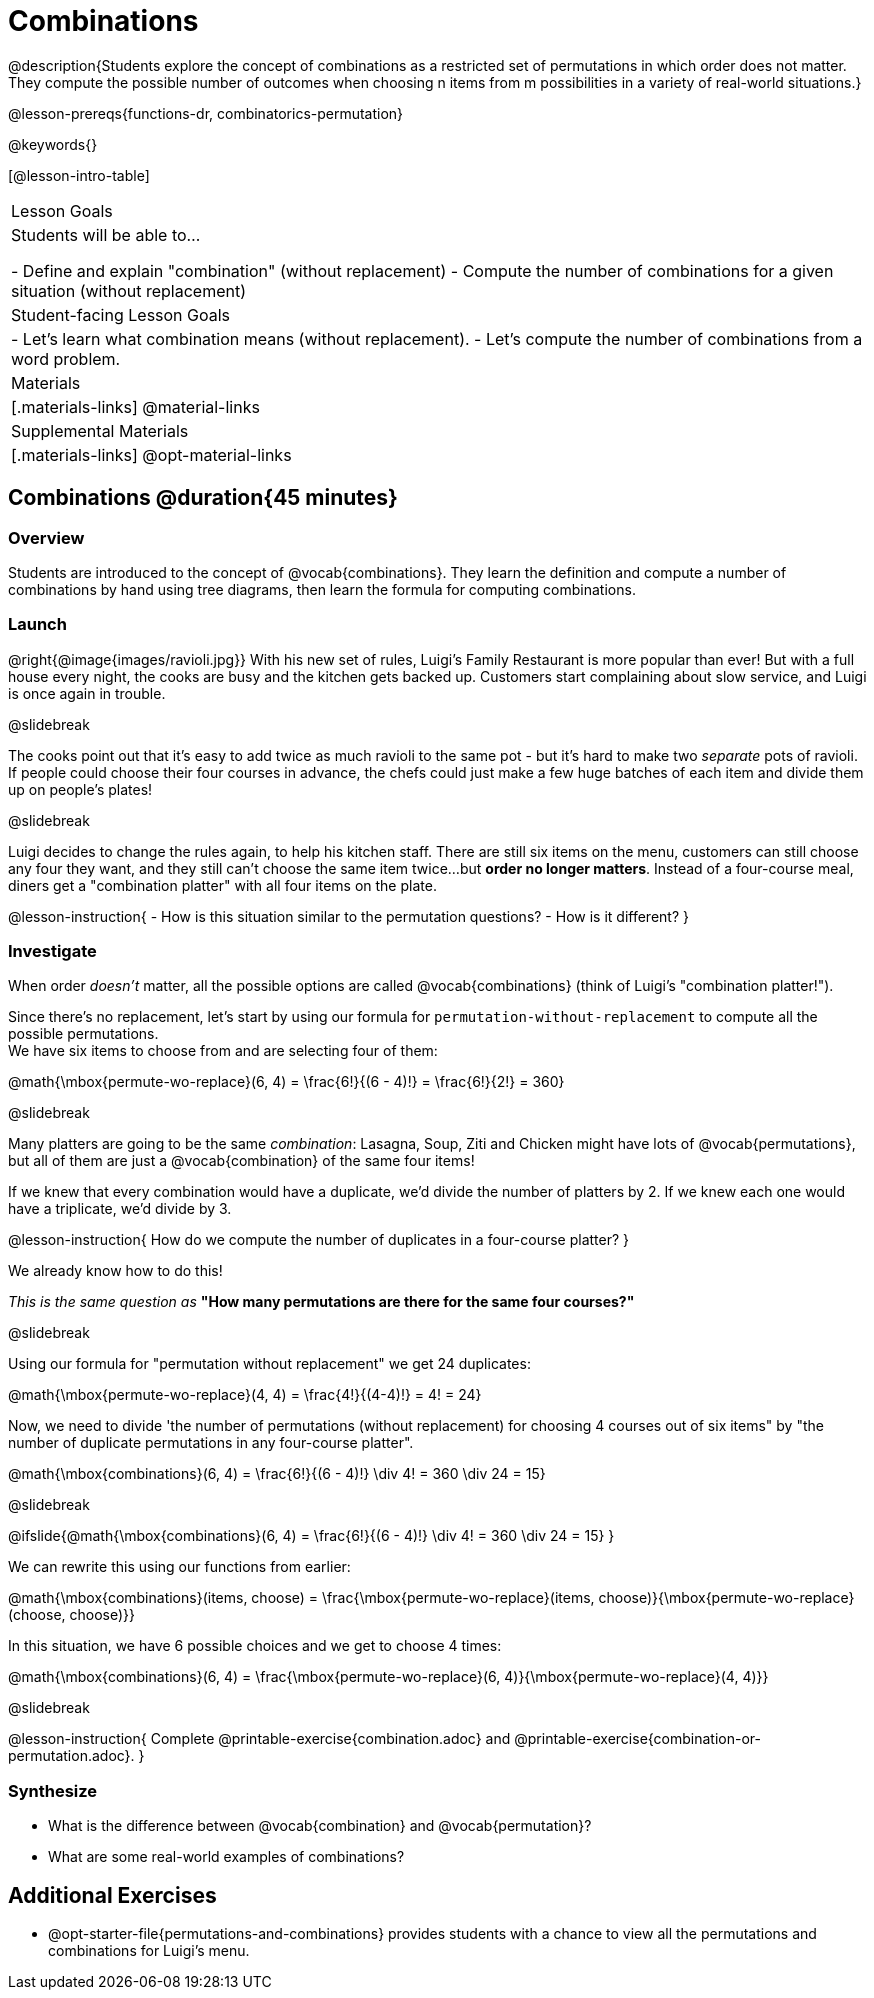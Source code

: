 = Combinations

++++
<!--

Visme URLs for tree diagrams:
- https://my.visme.co/view/epd0w63y-permutation-and-combination-2
- https://my.visme.co/view/8rerg1ee-permutation-and-combination
-->
++++

@description{Students explore the concept of combinations as a restricted set of permutations in which order does not matter. They compute the possible number of outcomes when choosing n items from m possibilities in a variety of real-world situations.}

@lesson-prereqs{functions-dr, combinatorics-permutation}

@keywords{}

[@lesson-intro-table]
|===
| Lesson Goals
| Students will be able to...

- Define and explain "combination" (without replacement)
- Compute the number of combinations for a given situation (without replacement)

| Student-facing Lesson Goals
|

- Let's learn what combination means (without replacement).
- Let's compute the number of combinations from a word problem.

| Materials
|[.materials-links]
@material-links

| Supplemental Materials
|[.materials-links]
@opt-material-links
|===

== Combinations @duration{45 minutes}

=== Overview
Students are introduced to the concept of @vocab{combinations}. They learn the definition and compute a number of combinations by hand using tree diagrams, then learn the formula for computing combinations.

=== Launch
@right{@image{images/ravioli.jpg}}
With his new set of rules, Luigi's Family Restaurant is more popular than ever! But with a full house every night, the cooks are busy and the kitchen gets backed up. Customers start complaining about slow service, and Luigi is once again in trouble.

@slidebreak

The cooks point out that it's easy to add twice as much ravioli to the same pot - but it's hard to make two _separate_ pots of ravioli. If people could choose their four courses in advance, the chefs could just make a few huge batches of each item and divide them up on people's plates!

@slidebreak

Luigi decides to change the rules again, to help his kitchen staff. There are still six items on the menu, customers can still choose any four they want, and they still can't choose the same item twice...but **order no longer matters**. Instead of a four-course meal, diners get a "combination platter" with all four items on the plate.

@lesson-instruction{
- How is this situation similar to the permutation questions?
- How is it different?
}

=== Investigate

When order __doesn't__ matter, all the possible options are called @vocab{combinations} (think of Luigi's "combination platter!").

Since there's no replacement, let's start by using our formula for `permutation-without-replacement` to compute all the possible permutations. +
We have six items to choose from and are selecting four of them:

@math{\mbox{permute-wo-replace}(6, 4) = \frac{6!}{(6 - 4)!} = \frac{6!}{2!} = 360}

@slidebreak

Many platters are going to be the same __combination__: Lasagna, Soup, Ziti and Chicken might have lots of @vocab{permutations}, but all of them are just a @vocab{combination} of the same four items!

If we knew that every combination would have a duplicate, we'd divide the number of platters by 2. If we knew each one would have a triplicate, we'd divide by 3.

@lesson-instruction{
How do we compute the number of duplicates in a four-course platter?
}

We already know how to do this! 

__This is the same question as__ **"How many permutations are there for the same four courses?"**

@slidebreak

Using our formula for "permutation without replacement" we get 24 duplicates:

@math{\mbox{permute-wo-replace}(4, 4) = \frac{4!}{(4-4)!} = 4! = 24}

Now, we need to divide 'the number of permutations (without replacement) for choosing 4 courses out of six items" by "the number of duplicate permutations in any four-course platter".

@math{\mbox{combinations}(6, 4) = \frac{6!}{(6 - 4)!} \div 4! = 360 \div 24 = 15}

@slidebreak

@ifslide{@math{\mbox{combinations}(6, 4) = \frac{6!}{(6 - 4)!} \div 4! = 360 \div 24 = 15}
}

We can rewrite this using our functions from earlier:

@math{\mbox{combinations}(items, choose) = \frac{\mbox{permute-wo-replace}(items, choose)}{\mbox{permute-wo-replace}(choose, choose)}}

In this situation, we have 6 possible choices and we get to choose 4 times:

@math{\mbox{combinations}(6, 4) = \frac{\mbox{permute-wo-replace}(6, 4)}{\mbox{permute-wo-replace}(4, 4)}}

@slidebreak

@lesson-instruction{
Complete @printable-exercise{combination.adoc} and @printable-exercise{combination-or-permutation.adoc}.
}

=== Synthesize

- What is the difference between @vocab{combination} and @vocab{permutation}?

- What are some real-world examples of combinations?

== Additional Exercises
- @opt-starter-file{permutations-and-combinations} provides students with a chance to view all the permutations and combinations for Luigi's menu.
